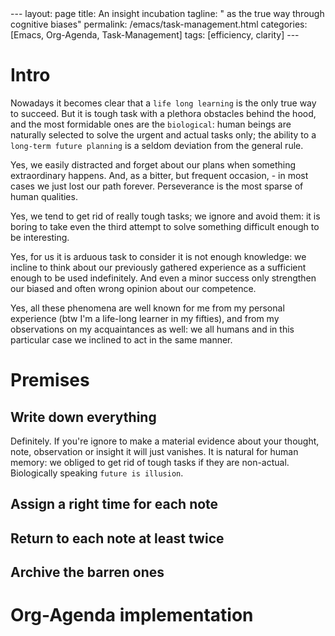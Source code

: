 #+BEGIN_EXPORT html
---
layout: page
title: An insight incubation
tagline: " as the true way through cognitive biases"
permalink: /emacs/task-management.html
categories: [Emacs, Org-Agenda, Task-Management]
tags: [efficiency, clarity]
---
#+END_EXPORT

#+STARTUP: showall indent
#+OPTIONS: tags:nil num:nil \n:nil @:t ::t |:t ^:{} _:{} *:t eval:no-export
#+TOC: headlines 2
* Intro

Nowadays it becomes clear that a =life long learning= is the only true
way to succeed. But it is tough task with a plethora obstacles behind
the hood, and the most formidable ones are the ~biological~: human
beings are naturally selected to solve the urgent and actual tasks
only; the ability to a ~long-term future planning~ is a seldom
deviation from the general rule.

Yes, we easily distracted and forget about our plans when something
extraordinary happens. And, as a bitter, but frequent occasion, - in
most cases we just lost our path forever. Perseverance is the most
sparse of human qualities.

Yes, we tend to get rid of really tough tasks; we ignore and avoid
them: it is boring to take even the third attempt to solve something
difficult enough to be interesting.

Yes, for us it is arduous task to consider it is not enough knowledge:
we incline to think about our previously gathered experience as a
sufficient enough to be used indefinitely. And even a minor success
only strengthen our biased and often wrong opinion about our
competence.

Yes, all these phenomena are well known for me from my personal
experience (btw I'm a life-long learner in my fifties), and from my
observations on my acquaintances as well: we all humans and in this
particular case we inclined to act in the same manner.

* Premises

** Write down everything

Definitely. If you're ignore to make a material evidence about your
thought, note, observation or insight it will just vanishes. It is
natural for human memory: we obliged to get rid of tough tasks if they
are non-actual. Biologically speaking ~future is illusion~. 

** Assign a right time for each note
** Return to each note at least twice
** Archive the barren ones
* Org-Agenda implementation
